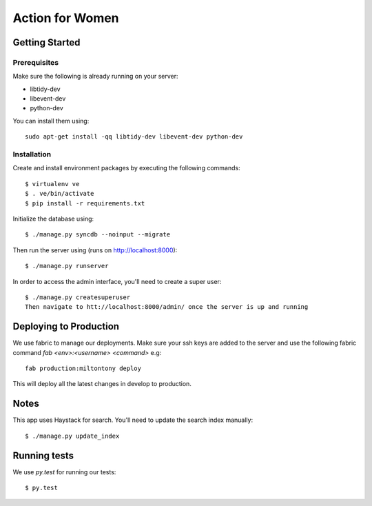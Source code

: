 ================
Action for Women
================

Getting Started
===============

Prerequisites
-------------

Make sure the following is already running on your server:

- libtidy-dev
- libevent-dev
- python-dev

You can install them using::

    sudo apt-get install -qq libtidy-dev libevent-dev python-dev

Installation
------------

Create and install environment packages by executing the following commands::

    $ virtualenv ve
    $ . ve/bin/activate
    $ pip install -r requirements.txt

Initialize the database using::

    $ ./manage.py syncdb --noinput --migrate

Then run the server using (runs on http://localhost:8000)::

    $ ./manage.py runserver

In order to access the admin interface, you'll need to create a super user::

    $ ./manage.py createsuperuser
    Then navigate to htt://localhost:8000/admin/ once the server is up and running


Deploying to Production
=======================

We use fabric to manage our deployments. Make sure your ssh keys are added to the server and use the following fabric command `fab <env>:<username> <command>` e.g::

    fab production:miltontony deploy

This will deploy all the latest changes in develop to production.

Notes
=====

This app uses Haystack for search. You'll need to update the search index manually::

    $ ./manage.py update_index

Running tests
=============

We use `py.test` for running our tests::

    $ py.test
